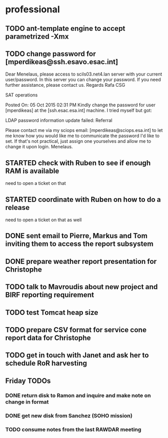 #+STARTUP: showall
#+STARTUP: hidestars
#+STARTUP: logdone
#+SEQ_TODO: TODO(t) STARTED(s) WAITING(w) | DONE(d) CANCELLED(c) DEFERRED(f)
#+PROPERTY: Effort_ALL 0 0:10 0:20 0:30 1:00 2:00 4:00 6:00 8:00
#+COLUMNS: %38ITEM(Details) %TAGS(Context) %7TODO(To Do) %5Effort(Time){:} %6CLOCKSUM{Total}
#+TAGS: GAIA(g) RAPID(r) SAMPLE_FILE(f) MISSING_SPEC(m) BEPICOLOMBO(b)
#+DRAWERS: HIDDEN PROPERTIES STATE DATA FINDINGS PROVENANCE COORDINATES INFO REFERENCE
#+OPTIONS: d:t


* professional
** TODO ant-template engine to accept parametrized -Xmx
** TODO change password for [mperdikeas@ssh.esavo.esac.int]
:INFO:
Dear Menelaus,
please access to scils03.net4.lan server with your current user/password.
In this server you can change your password.
If you need further assistance, please contact us.
Regards
Rafa
CSG

SAT operations  

Posted On: 05 Oct 2015 02:31 PM
Kindly change the password for user [mperdikeas] at the [ssh.esac.esa.int] machine.
I tried myself but got:

LDAP password information update failed: Referral

Please contact me via my sciops email: [mperdikeas@sciops.esa.int] to let me know how you would like me to communicate the password I'd like to set. If that's not practical, just assign one yourselves and allow me to change it upon login.
Menelaus.
:END:
** STARTED check with Ruben to see if enough RAM is available
need to open a ticket on that
** STARTED coordinate with Ruben on how to do a release
need to open a ticket on that as well
** DONE sent email to Pierre, Markus and Tom inviting them to access the report subsystem
CLOSED: [2015-10-19 Mon 10:34]
** DONE prepare weather report presentation for Christophe
CLOSED: [2015-10-22 Thu 19:59]
** TODO talk to Mavroudis about new project and BIRF reporting requirement
** TODO test Tomcat heap size
** TODO prepare CSV format for service cone report data for Christophe
** TODO get in touch with Janet and ask her to schedule RoR harvesting

** Friday TODOs
*** DONE return disk to Ramon and inquire and make note on change in format
CLOSED: [2015-10-23 Fri 19:55]
*** DONE get new disk from Sanchez (SOHO mission)
CLOSED: [2015-10-23 Fri 19:55]
*** TODO consume notes from the last RAWDAR meeting
